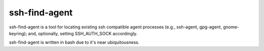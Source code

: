 ssh-find-agent
==============

ssh-find-agent is a tool for locating existing ssh compatible agent processes (e.g., ssh-agent, gpg-agent, gnome-keyring); and, optionally, setting SSH_AUTH_SOCK accordingly.

ssh-find-agent is written in bash due to it's near ubiquitousness.
